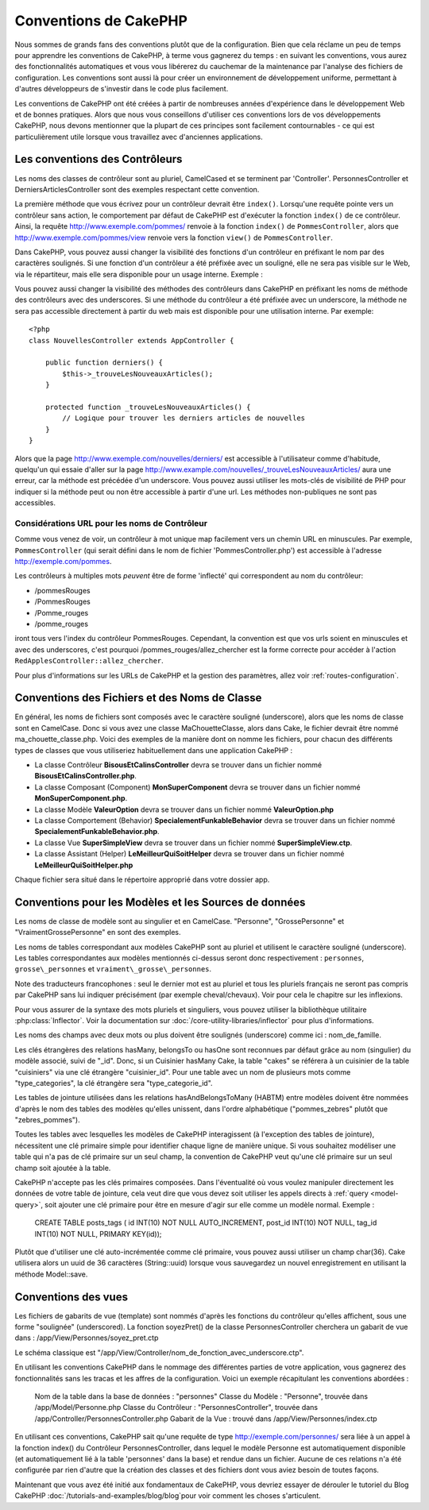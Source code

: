 Conventions de CakePHP
######################

Nous sommes de grands fans des conventions plutôt que de la configuration.
Bien que cela réclame un peu de temps pour apprendre les conventions de 
CakePHP, à terme vous gagnerez du temps : en suivant les conventions,
vous aurez des fonctionnalités automatiques et vous vous libérerez du 
cauchemar de la maintenance par l'analyse des fichiers de configuration.
Les conventions sont aussi là pour créer un environnement de développement
uniforme, permettant à d'autres développeurs de s'investir dans le code
plus facilement.

Les conventions de CakePHP ont été créées à partir de nombreuses années 
d'expérience dans le développement Web et de bonnes pratiques. Alors 
que nous vous conseillons d'utiliser ces conventions lors de vos 
développements CakePHP, nous devons mentionner que la plupart de ces 
principes sont facilement contournables - ce qui est particulièrement 
utile lorsque vous travaillez avec d'anciennes applications.

Les conventions des Contrôleurs
===============================

Les noms des classes de contrôleur sont au pluriel, CamelCased et
se terminent par 'Controller'. PersonnesController et 
DerniersArticlesController sont des exemples respectant cette convention.

La première méthode que vous écrivez pour un contrôleur devrait être
``index()``. Lorsqu'une requête pointe vers un contrôleur sans action, le 
comportement par défaut de CakePHP est d'exécuter la fonction ``index()`` 
de ce contrôleur. Ainsi, la requête http://www.exemple.com/pommes/ renvoie
à la fonction ``index()`` de ``PommesController``, alors que
http://www.exemple.com/pommes/view renvoie vers la fonction ``view()`` de 
``PommesController``.

Dans CakePHP, vous pouvez aussi changer la visibilité des fonctions 
d'un contrôleur en préfixant le nom par des caractères soulignés. 
Si une fonction d'un contrôleur a été préfixée avec un souligné, elle
ne sera pas visible sur le Web, via le répartiteur, mais elle sera 
disponible pour un usage interne. Exemple :

Vous pouvez aussi changer la visibilité des méthodes des contrôleurs 
dans CakePHP en préfixant les noms de méthode des contrôleurs avec des 
underscores. Si une méthode du contrôleur a été préfixée avec un
underscore, la méthode ne sera pas accessible directement à partir du web 
mais est disponible pour une utilisation interne. Par exemple::

    <?php
    class NouvellesController extends AppController {
    
        public function derniers() {
            $this->_trouveLesNouveauxArticles();
        }
        
        protected function _trouveLesNouveauxArticles() {
            // Logique pour trouver les derniers articles de nouvelles
        }
    }
    

Alors que la page http://www.exemple.com/nouvelles/derniers/ est accessible 
à l'utilisateur comme d'habitude, quelqu'un qui essaie d'aller sur la page 
http://www.example.com/nouvelles/\_trouveLesNouveauxArticles/ aura une erreur,
car la méthode est précédée d'un underscore. Vous pouvez aussi utiliser les
mots-clés de visibilité de PHP pour indiquer si la méthode peut ou non être
accessible à partir d'une url. Les méthodes non-publiques ne sont pas 
accessibles.

Considérations URL pour les noms de Contrôleur
~~~~~~~~~~~~~~~~~~~~~~~~~~~~~~~~~~~~~~~~~~~~~~

Comme vous venez de voir, un contrôleur à mot unique map facilement vers
un chemin URL en minuscules. Par exemple, ``PommesController`` (qui serait
défini dans le nom de fichier 'PommesController.php') est accessible à l'adresse
http://exemple.com/pommes.

Les contrôleurs à multiples mots *peuvent* être de forme 'inflecté' qui 
correspondent au nom du contrôleur:

-  /pommesRouges
-  /PommesRouges
-  /Pomme\_rouges
-  /pomme\_rouges

iront tous vers l'index du contrôleur PommesRouges. Cependant, 
la convention est que vos urls soient en minuscules et avec des underscores,
c'est pourquoi /pommes\_rouges/allez\_chercher est la forme correcte pour accéder à 
l'action ``RedApplesController::allez_chercher``.

Pour plus d'informations sur les URLs de CakePHP et la gestion des paramètres,
allez voir :ref:`routes-configuration`.

.. _file-and-classname-conventions:

Conventions des Fichiers et des Noms de Classe
==============================================

En général, les noms de fichiers sont composés avec le caractère souligné 
(underscore), alors que les noms de classe sont en CamelCase. Donc si vous avez 
une classe MaChouetteClasse, alors dans Cake, le fichier devrait être nommé 
ma_chouette_classe.php. Voici des exemples de la manière dont on nomme les 
fichiers, pour chacun des différents types de classes que vous utiliseriez 
habituellement dans une application CakePHP :

-  La classe Contrôleur **BisousEtCalinsController** devra se trouver dans un 
   fichier nommé **BisousEtCalinsController.php**.
-  La classe Composant (Component) **MonSuperComponent** devra se trouver dans 
   un fichier nommé **MonSuperComponent.php**.
-  La classe Modèle **ValeurOption** devra se trouver dans un fichier 
   nommé **ValeurOption.php**
-  La classe Comportement (Behavior) **SpecialementFunkableBehavior** devra 
   se trouver dans un fichier nommé **SpecialementFunkableBehavior.php**.
-  La classe Vue **SuperSimpleView** devra se trouver dans un fichier nommé 
   **SuperSimpleView.ctp**.
-  La classe Assistant (Helper) **LeMeilleurQuiSoitHelper** devra se trouver 
   dans un fichier nommé **LeMeilleurQuiSoitHelper.php**

Chaque fichier sera situé dans le répertoire approprié dans votre dossier app.

Conventions pour les Modèles et les Sources de données
======================================================

Les noms de classe de modèle sont au singulier et en CamelCase. "Personne", 
"GrossePersonne" et "VraimentGrossePersonne" en sont des exemples.

Les noms de tables correspondant aux modèles CakePHP sont au pluriel et 
utilisent le caractère souligné (underscore). Les tables correspondantes 
aux modèles mentionnés ci-dessus seront donc respectivement : ``personnes``, 
``grosse\_personnes`` et ``vraiment\_grosse\_personnes``.

Note des traducteurs francophones : seul le dernier mot est au pluriel et 
tous les pluriels français ne seront pas compris par CakePHP sans lui indiquer 
précisément (par exemple cheval/chevaux). Voir pour cela le chapitre sur les 
inflexions.

Pour vous assurer de la syntaxe des mots pluriels et singuliers, vous pouvez 
utiliser la bibliothèque utilitaire :php:class:`Inflector`. Voir la 
documentation sur :doc:`/core-utility-libraries/inflector` pour plus 
d'informations.

Les noms des champs avec deux mots ou plus doivent être soulignés (underscore) 
comme ici : nom\_de\_famille.

Les clés étrangères des relations hasMany, belongsTo ou hasOne sont reconnues 
par défaut grâce au nom (singulier) du modèle associé, suivi de "\_id". Donc, 
si un Cuisinier hasMany Cake, la table "cakes" se référera à un cuisinier de la 
table "cuisiniers" via une clé étrangère "cuisinier\_id". Pour une table avec 
un nom de plusieurs mots comme "type\_categories", la clé étrangère sera 
"type\_categorie\_id".

Les tables de jointure utilisées dans les relations hasAndBelongsToMany 
(HABTM) entre modèles doivent être nommées d'après le nom des tables des 
modèles qu'elles unissent, dans l'ordre alphabétique ("pommes\_zebres" plutôt 
que "zebres\_pommes").

Toutes les tables avec lesquelles les modèles de CakePHP interagissent (à 
l'exception des tables de jointure), nécessitent une clé primaire simple pour 
identifier chaque ligne de manière unique. Si vous souhaitez modéliser une 
table qui n'a pas de clé primaire sur un seul champ, la convention de CakePHP 
veut qu'une clé primaire sur un seul champ soit ajoutée à la table.

CakePHP n'accepte pas les clés primaires composées. Dans l'éventualité où vous 
voulez manipuler directement les données de votre table de jointure, cela veut 
dire que vous devez soit utiliser les appels directs à 
:ref:`query <model-query>`, soit ajouter une clé primaire pour être en mesure 
d'agir sur elle comme un modèle normal. Exemple :

    CREATE TABLE posts_tags (
    id INT(10) NOT NULL AUTO_INCREMENT,
    post_id INT(10) NOT NULL,
    tag_id INT(10) NOT NULL,
    PRIMARY KEY(id)); 

Plutôt que d'utiliser une clé auto-incrémentée comme clé primaire, vous pouvez 
aussi utiliser un champ char(36). Cake utilisera alors un uuid de 36 caractères 
(String::uuid) lorsque vous sauvegardez un nouvel enregistrement en utilisant 
la méthode Model::save.

Conventions des vues
====================

Les fichiers de gabarits de vue (template) sont nommés d'après les fonctions 
du contrôleur qu'elles affichent, sous une forme "soulignée" (underscored). 
La fonction soyezPret() de la classe PersonnesController cherchera un gabarit 
de vue dans : /app/View/Personnes/soyez\_pret.ctp

Le schéma classique est 
"/app/View/Controller/nom\_de\_fonction\_avec\_underscore.ctp".

En utilisant les conventions CakePHP dans le nommage des différentes parties
de votre application, vous gagnerez des fonctionnalités sans les tracas et les 
affres de la configuration. Voici un exemple récapitulant les conventions 
abordées :

    Nom de la table dans la base de données : "personnes"
    Classe du Modèle : "Personne", trouvée dans /app/Model/Personne.php
    Classe du Contrôleur : "PersonnesController", trouvée dans 
    /app/Controller/PersonnesController.php
    Gabarit de la Vue : trouvé dans /app/View/Personnes/index.ctp

En utilisant ces conventions, CakePHP sait qu'une requête de type  
http://exemple.com/personnes/ sera liée à un appel à la fonction index() du 
Contrôleur PersonnesController, dans lequel le modèle Personne est 
automatiquement disponible (et automatiquement lié à la table 'personnes' 
dans la base) et rendue dans un fichier. Aucune de ces relations n'a été 
configurée par rien d'autre que la création des classes et des fichiers dont 
vous aviez besoin de toutes façons.

Maintenant que vous avez été initié aux fondamentaux de CakePHP, vous devriez 
essayer de dérouler le tutoriel du Blog CakePHP 
:doc:`/tutorials-and-examples/blog/blog`pour voir comment les choses 
s'articulent.


.. meta::
    :title lang=fr: Conventions de CakePHP
    :keywords lang=fr: expérience de développement web,maintenance cauchemard,méthode index,systèmes légaux,noms de méthode,classe php,système uniforme,fichiers de config,tenets,pommes,conventions,contrôleur conventionel,bonnes pratiques,maps,visibilité,nouveaux articles,fonctionnalité,logique,cakephp,développeurs
